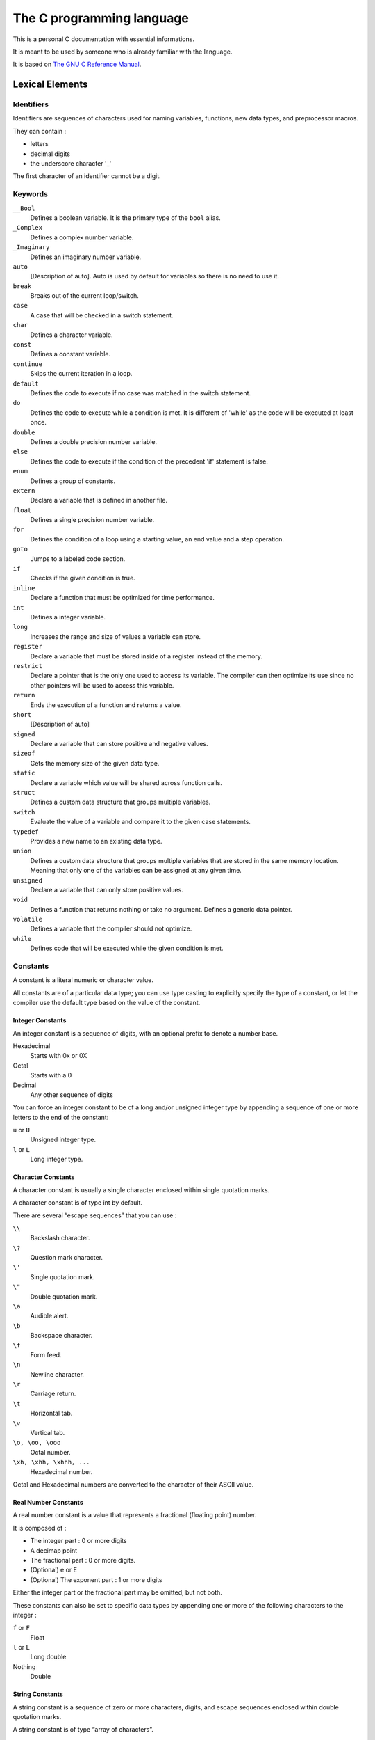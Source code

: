 ##########################
The C programming language
##########################

This is a personal C documentation with essential informations.

It is meant to be used by someone who is already familiar with the language.

It is based on `The GNU C Reference Manual <https://www.gnu.org/software/gnu-c-manual/gnu-c-manual.html>`_.


****************
Lexical Elements
****************

Identifiers
===========

Identifiers are sequences of characters used for naming variables, functions, new data types, and preprocessor macros.

They can contain :

- letters
- decimal digits
- the underscore character '_'

The first character of an identifier cannot be a digit.


Keywords
========

``__Bool``
    Defines a boolean variable. It is the primary type of the ``bool`` alias.

``_Complex``
    Defines a complex number variable.

``_Imaginary``
    Defines an imaginary number variable.

``auto``
    [Description of auto]. Auto is used by default for variables so there is no need to use it.

``break``
    Breaks out of the current loop/switch.

``case``
    A case that will be checked in a switch statement.

``char``
    Defines a character variable.

``const``
    Defines a constant variable.

``continue``
    Skips the current iteration in a loop.

``default``
    Defines the code to execute if no case was matched in the switch statement.

``do``
    Defines the code to execute while a condition is met. It is different of 'while' as the code will be executed at least once.

``double``
    Defines a double precision number variable.

``else``
    Defines the code to execute if the condition of the precedent 'if' statement is false.

``enum``
    Defines a group of constants.

``extern``
    Declare a variable that is defined in another file.

``float``
    Defines a single precision number variable.

``for``
    Defines the condition of a loop using a starting value, an end value and a step operation.

``goto``
    Jumps to a labeled code section.

``if``
    Checks if the given condition is true.

``inline``
    Declare a function that must be optimized for time performance.

``int``
    Defines a integer variable.

``long``
    Increases the range and size of values a variable can store.

``register``
    Declare a variable that must be stored inside of a register instead of the memory.

``restrict``
    Declare a pointer that is the only one used to access its variable. The compiler can then optimize its use since no other pointers will be used to access this variable.

``return``
    Ends the execution of a function and returns a value.

``short``
    [Description of auto]

``signed``
    Declare a variable that can store positive and negative values.

``sizeof``
    Gets the memory size of the given data type.

``static``
    Declare a variable which value will be shared across function calls.

``struct``
    Defines a custom data structure that groups multiple variables.

``switch``
    Evaluate the value of a variable and compare it to the given case statements.

``typedef``
    Provides a new name to an existing data type.

``union``
    Defines a custom data structure that groups multiple variables that are stored in the same memory location. Meaning that only one of the variables can be assigned at any given time.

``unsigned``
    Declare a variable that can only store positive values.

``void``
    Defines a function that returns nothing or take no argument. Defines a generic data pointer.

``volatile``
    Defines a variable that the compiler should not optimize.

``while``
    Defines code that will be executed while the given condition is met.


Constants
=========

A constant is a literal numeric or character value.

All constants are of a particular data type; you can use type casting to explicitly specify the type of a constant, or let the compiler use the default type based on the value of the constant. 


Integer Constants
-----------------

An integer constant is a sequence of digits, with an optional prefix to denote a number base.

Hexadecimal
    Starts with 0x or 0X

Octal
    Starts with a 0

Decimal
    Any other sequence of digits

You can force an integer constant to be of a long and/or unsigned integer type by appending a sequence of one or more letters to the end of the constant:

``u`` or ``U``
    Unsigned integer type.

``l`` or ``L``
    Long integer type.


Character Constants
-------------------

A character constant is usually a single character enclosed within single quotation marks.

A character constant is of type int by default. 

There are several “escape sequences” that you can use :

``\\``
    Backslash character.

``\?``
    Question mark character.

``\'``
    Single quotation mark.

``\"``
    Double quotation mark.

``\a``
    Audible alert.

``\b``
    Backspace character.

``\f``
    Form feed.

``\n``
    Newline character.

``\r``
    Carriage return.

``\t``
    Horizontal tab.

``\v``
    Vertical tab.

``\o, \oo, \ooo``
    Octal number.

``\xh, \xhh, \xhhh, ...``
    Hexadecimal number.

Octal and Hexadecimal numbers are converted to the character of their ASCII value.


Real Number Constants
---------------------

A real number constant is a value that represents a fractional (floating point) number.

It is composed of :

- The integer part : 0 or more digits
- A decimap point
- The fractional part : 0 or more digits.
- (Optional) e or E
- (Optional) The exponent part : 1 or more digits

Either the integer part or the fractional part may be omitted, but not both.


These constants can also be set to specific data types by appending one or more of the following characters to the integer :

``f`` or ``F``
    Float

``l`` or ``L``
    Long double

Nothing
    Double


String Constants
----------------

A string constant is a sequence of zero or more characters, digits, and escape sequences enclosed within double quotation marks.

A string constant is of type “array of characters”.

All string constants contain a null termination character ``\0`` as their last character.

Strings are stored as arrays of characters, with no inherent size attribute.

The null termination character lets string-processing functions know where the string ends.

Adjacent string constants are concatenated (combined) into one string, with the null termination character added to the end of the final concatenated string.

A string constant can span multiple lines with one of the following methods :

.. code-block:: c

    "Hello, \
    world!"

.. code-block:: c

   "Hello, "
   "world!"

Operators
=========

An operator is a special token that performs an operation, such as addition or subtraction, on either one, two, or three operands.

Full coverage of operators can be found in `Expressions and Operators`_.


Separators
==========

A separator separates tokens. `White Space`_ is a separator, but it is not a token.

The other separators are all single-character tokens themselves:

- ``(``
- ``)``
- ``[``
- ``]``
- ``{``
- ``}``
- ``;``
- ``,``
- ``.``
- ``:``


White Space
===========

White space is the collective term used for several characters:

- The space character
- The tab character
- The newline character
- The vertical tab character
- The form-feed character

White space is ignored (outside of string and character constants), and is therefore optional, except when it is used to separate tokens.

Although you must use white space to separate many tokens, no white space is required between operators and operands, nor is it required between other separators and that which they separate.

Furthermore, wherever one space is allowed, any amount of white space is allowed.

In string constants, spaces and tabs are not ignored; rather, they are part of the string.


**********
Data Types
**********

Primitive Types
===============

Integer Types
-------------

Real Number Types
-----------------

Complex Number Types
--------------------

Standard Complex Number Types
^^^^^^^^^^^^^^^^^^^^^^^^^^^^^

GNU Extensions for Complex Number Types
^^^^^^^^^^^^^^^^^^^^^^^^^^^^^^^^^^^^^^^


Enumerations
============

Defining Enumerations
---------------------

Declaring Enumerations
----------------------


Unions
======

Defining Unions
---------------

Declaring Union Variables
-------------------------

Declaring Union Variables at Definition
^^^^^^^^^^^^^^^^^^^^^^^^^^^^^^^^^^^^^^^

Declaring Union Variables After Definition
^^^^^^^^^^^^^^^^^^^^^^^^^^^^^^^^^^^^^^^^^^

Initializing Union Members
^^^^^^^^^^^^^^^^^^^^^^^^^^


Accessing Union Members
-----------------------

Size of Unions
--------------


Structures
==========

Defining Structures
-------------------

Declaring Structure Variables
-----------------------------

Declaring Structure Variables at Definition
^^^^^^^^^^^^^^^^^^^^^^^^^^^^^^^^^^^^^^^^^^^

Declaring Structure Variables After Definition
^^^^^^^^^^^^^^^^^^^^^^^^^^^^^^^^^^^^^^^^^^^^^^

Initializing Structure Members
^^^^^^^^^^^^^^^^^^^^^^^^^^^^^^

Accessing Structure Members
---------------------------

Bit Fields
----------

Size of Structures
------------------


Arrays
======

Declaring Arrays
----------------

Initializing Arrays
-------------------

Accessing Array Elements
------------------------

Multidimensional Arrays
-----------------------

Arrays as Strings
-----------------

Arrays of Unions
----------------

Arrays of Structures
--------------------


Pointers
========

Declaring Pointers
------------------

Initializing Pointers
---------------------

Pointers to Unions
------------------

Pointers to Structures
----------------------


Incomplete Types
================

Type Qualifiers
===============

Storage Class Specifiers
========================

Renaming Types
==============


*************************
Expressions and Operators
*************************

Expressions
===========

Assignment Operators
====================

Incrementing and Decrementing
=============================

Arithmetic Operators
====================

Complex Conjugation
===================

Comparison Operators
====================

Logical Operators
=================

Bit Shifting
============

Bitwise Logical Operators
=========================

Pointer Operators
=================

The sizeof Operator
===================

Type Casts
==========

Array Subscripts
================

Function Calls as Expressions
=============================

The Comma Operator
==================

Member Access Expressions
=========================

Conditional Expressions
=======================

Statements and Declarations in Expressions
==========================================

Operator Precedence
===================

Order of Evaluation
===================

Side Effects
------------

Sequence Points
---------------

Sequence Points Constrain Expressions
-------------------------------------

Sequence Points and Signal Delivery
-----------------------------------


**********
Statements
**********

Labels
======

Expression Statements
=====================

The if Statement
================

The switch Statement
====================

The while Statement
===================

The do Statement
================

The for Statement
=================

Blocks
======

The Null Statement
==================

The goto Statement
==================

The break Statement
===================

The continue Statement
======================

The return Statement
====================

The typedef Statement
=====================


*********
Functions
*********

Function Declarations
=====================

Function Definitions
====================

Calling Functions
=================

Function Parameters
===================

Variable Length Parameter Lists
===============================

Calling Functions Through Function Pointers
===========================================

The main Function
=================

Recursive Functions
===================

Static Functions
================

Nested Functions
================


***************************
Program Structure and Scope
***************************

Program Structure
=================

Scope
=====

